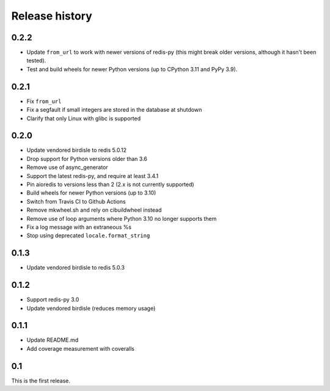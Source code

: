 Release history
===============

0.2.2
-----
- Update ``from_url`` to work with newer versions of redis-py (this might
  break older versions, although it hasn't been tested).
- Test and build wheels for newer Python versions (up to CPython 3.11 and PyPy
  3.9).

0.2.1
-----
- Fix ``from_url``
- Fix a segfault if small integers are stored in the database at shutdown
- Clarify that only Linux with glibc is supported

0.2.0
-----
- Update vendored birdisle to redis 5.0.12
- Drop support for Python versions older than 3.6
- Remove use of async_generator
- Support the latest redis-py, and require at least 3.4.1
- Pin aioredis to versions less than 2 (2.x is not currently supported)
- Build wheels for newer Python versions (up to 3.10)
- Switch from Travis CI to Github Actions
- Remove mkwheel.sh and rely on cibuildwheel instead
- Remove use of loop arguments where Python 3.10 no longer supports them
- Fix a log message with an extraneous %s
- Stop using deprecated ``locale.format_string``

0.1.3
-----
- Update vendored birdisle to redis 5.0.3

0.1.2
-----
- Support redis-py 3.0
- Update vendored birdisle (reduces memory usage)

0.1.1
-----
- Update README.md
- Add coverage measurement with coveralls

0.1
---
This is the first release.
